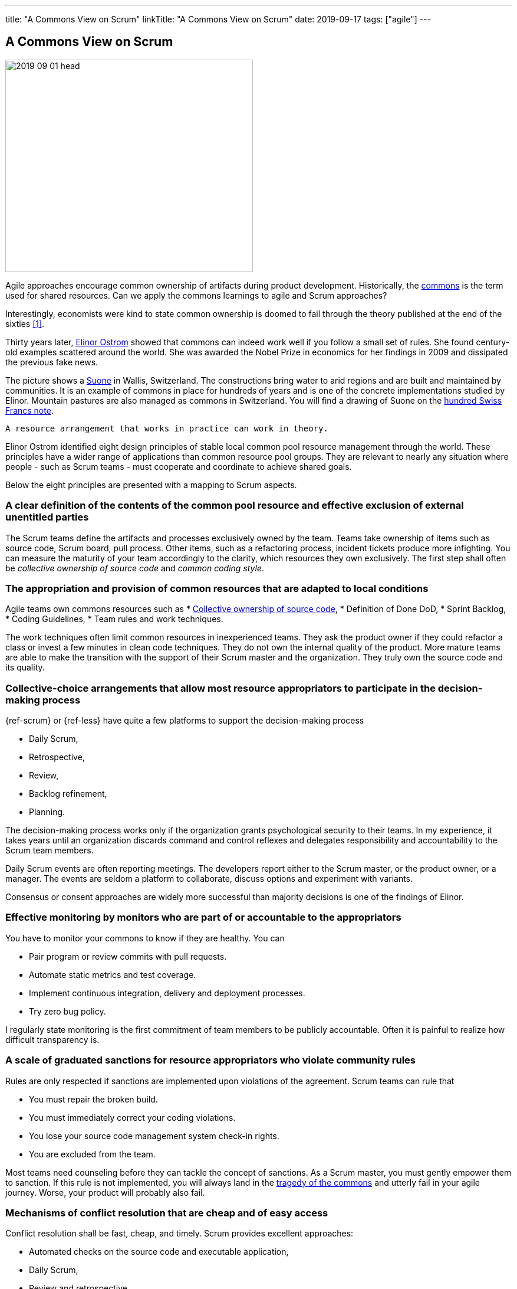 ---
title: "A Commons View on Scrum"
linkTitle: "A Commons View on Scrum"
date: 2019-09-17
tags: ["agile"]
---

== A Commons View on Scrum
:author: Marcel Baumann
:email: <marcel.baumann@tangly.net>
:homepage: https://www.tangly.net/
:company: https://www.tangly.net/[tangly llc]

image::2019-09-01-head.jpg[width=420,height=360,role=left]

Agile approaches encourage common ownership of artifacts during product development.
Historically, the https://en.wikipedia.org/wiki/Commons[commons] is the term used for shared resources.
Can we apply the commons learnings to agile and Scrum approaches?

Interestingly, economists were kind to state common ownership is doomed to fail through the theory published at the end of the sixties <<tradegy-commons>>.

Thirty years later, https://en.wikipedia.org/wiki/Elinor_Ostrom[Elinor Ostrom] showed that commons can indeed work well if you follow a small set of rules.
She found century-old examples scattered around the world.
She was awarded the Nobel Prize in economics for her findings in 2009 and dissipated the previous fake news.

The picture shows a https://de.wikipedia.org/wiki/Suone[Suone] in Wallis, Switzerland.
The constructions bring water to arid regions and are built and maintained by communities.
It is an example of commons in place for hundreds of years and is one of the concrete implementations studied by Elinor.
Mountain pastures are also managed as commons in Switzerland.
You will find a drawing of Suone on the
https://en.wikipedia.org/wiki/Banknotes_of_the_Swiss_franc#/media/File:CHF_100_9_back.jpg[hundred Swiss Francs note].

[quote,Elinor Ostrom]
----
A resource arrangement that works in practice can work in theory.
----

Elinor Ostrom identified eight design principles of stable local common pool resource management through the world.
These principles have a wider range of applications than common resource pool groups.
They are relevant to nearly any situation where people - such as Scrum teams - must cooperate and coordinate to achieve shared goals.

Below the eight principles are presented with a mapping to Scrum aspects.

=== A clear definition of the contents of the common pool resource and effective exclusion of external unentitled parties

The Scrum teams define the artifacts and processes exclusively owned by the team.
Teams take ownership of items such as source code, Scrum board, pull process.
Other items, such as a refactoring process, incident tickets produce more infighting.
You can measure the maturity of your team accordingly to the clarity, which resources they own exclusively.
The first step shall often be _collective ownership of source code_ and _common coding style_.

=== The appropriation and provision of common resources that are adapted to local conditions

Agile teams own commons resources such as * https://martinfowler.com/bliki/CodeOwnership.html[Collective ownership of source code], * Definition of Done DoD, * Sprint Backlog, * Coding Guidelines, * Team rules and work techniques.

The work techniques often limit common resources in inexperienced teams.
They ask the product owner if they could refactor a class or invest a few minutes in clean code techniques.
They do not own the internal quality of the product.
More mature teams are able to make the transition with the support of their Scrum master and the organization.
They truly own the source code and its quality.

=== Collective-choice arrangements that allow most resource appropriators to participate in the decision-making process

{ref-scrum} or {ref-less} have quite a few platforms to support the decision-making process

* Daily Scrum,
* Retrospective,
* Review,
* Backlog refinement,
* Planning.

The decision-making process works only if the organization grants psychological security to their teams.
In my experience, it takes years until an organization discards command and control reflexes and delegates responsibility and accountability to the Scrum team members.

Daily Scrum events are often reporting meetings.
The developers report either to the Scrum master, or the product owner, or a manager.
The events are seldom a platform to collaborate, discuss options and experiment with variants.

Consensus or consent approaches are widely more successful than majority decisions is one of the findings of Elinor.

=== Effective monitoring by monitors who are part of or accountable to the appropriators

You have to monitor your commons to know if they are healthy.
You can

* Pair program or review commits with pull requests.
* Automate static metrics and test coverage.
* Implement continuous integration, delivery and deployment processes.
* Try zero bug policy.

I regularly state monitoring is the first commitment of team members to be publicly accountable.
Often it is painful to realize how difficult transparency is.

=== A scale of graduated sanctions for resource appropriators who violate community rules

Rules are only respected if sanctions are implemented upon violations of the agreement.
Scrum teams can rule that

* You must repair the broken build.
* You must immediately correct your coding violations.
* You lose your source code management system check-in rights.
* You are excluded from the team.

Most teams need counseling before they can tackle the concept of sanctions.
As a Scrum master, you must gently empower them to sanction.
If this rule is not implemented, you will always land in the https://en.wikipedia.org/wiki/Tragedy_of_the_commons[tragedy of the commons] and utterly fail in your agile journey.
Worse, your product will probably also fail.

=== Mechanisms of conflict resolution that are cheap and of easy access

Conflict resolution shall be fast, cheap, and timely.
Scrum provides excellent approaches:

* Automated checks on the source code and executable application,
* Daily Scrum,
* Review and retrospective.

[cite,Project Retrospectives: A Handbook for Team Review,Norm Kerth]
____
Regardless of what we discover, we understand and truly believe that everyone did the best job they could, given what they knew at the time, their skills and abilities, the resources available, and the situation at hand.
____

The automatic checks are worth the effort as an effective, neutral, and cost-effective to detect violations and automatically block the offender.
The Scrum events are platforms to discuss and resolve the discovered violations.
The Scrum master must facilitate the discussion until the team members have developed their own conflict resolution instruments.

=== Self-determination of the community recognized by higher-level authorities

Self-determination works only if recognized by the overall authorities and organization.
Here we leave the team level and need department recognition - for a LeSS approach - or company level recognition - for example to have ownership to remove a team member -.

* Self-organizing of the Scrum team,
* Ownership of internal quality,
* Ownership of estimations.

Scrum master shall coach and counsel the organization and the team.
It takes time until management understands the dependencies between delegation, accountability, ownership, and autonomy.
You shall remember https://www.craiglarman.com/wiki/index.php?title=Larman%27s_Laws_of_Organizational_Behavior[Larman's Laws]

[quote,Craig Larman]
____
Culture follows structure.
____

You will as a change agent change together with leaders the structure of your organization.
Please be gentle and patient.

In the case of larger common-pool resources, organization isin the form of multiple layers of nested enterprises.
Small local CPRs at the base level.

Scaling agile practices at the organization level requires multiple levels.

* Transparency through Scrum board,
* Definition of Dome as a contract between a team and their organization,
* Visibility of source code, continuous integration, delivery and deployment of artifacts,
* Scale to product level using {ref-less}.

If you are ready to scale up to the company you could consider {ref-bbrt}.
_BBRT_ and {ref-sociocracy} approaches and tailor them to your specific needs.

I rediscovered the commons rules through a presentation of https://en.wikipedia.org/wiki/Craig_Larman[Craig Larmann] at the {ref-less} conference 2019 in Munich.
He inspired us to look at agile approaches through the _commons'_ lens.

[bibliography]
=== Links

- [[[tradegy-commons, 1]]] https://gosei.fi/blog/tragedy-of-commons-1/[Tragedy of Commons or Self-Management].
Ran Nyman. 2020
